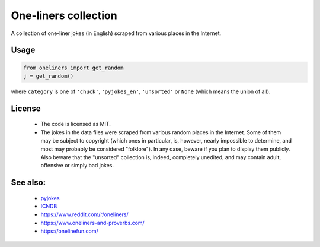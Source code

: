 One-liners collection
=====================

A collection of one-liner jokes (in English) scraped from various places in the Internet.

Usage
------
.. code-block::

     from oneliners import get_random
     j = get_random()

where ``category`` is one of ``'chuck'``, ``'pyjokes_en'``, ``'unsorted'`` or ``None`` (which means the union of all).


License
-------

 * The code is licensed as MIT. 
 * The jokes in the data files were scraped from various random places in the Internet. Some of them may be subject to copyright (which ones in particular, is, however, nearly impossible to determine, and most may probably be considered "folklore"). In any case, beware if you plan to display them publicly. Also beware that the "unsorted" collection is, indeed, completely unedited, and may contain adult, offensive or simply bad jokes.


See also:
---------

  * `pyjokes <https://github.com/pyjokes>`_
  * `ICNDB <http://www.icndb.com/>`_
  * https://www.reddit.com/r/oneliners/
  * https://www.oneliners-and-proverbs.com/
  * https://onelinefun.com/
